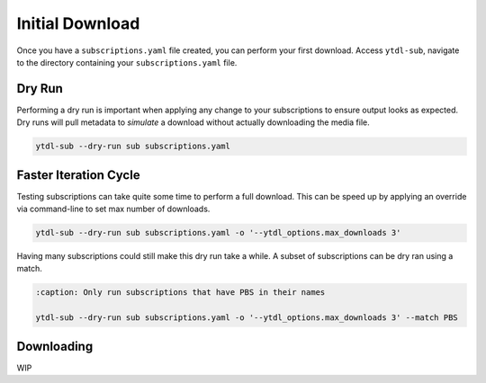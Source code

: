 Initial Download
================

Once you have a ``subscriptions.yaml`` file created, you can perform your first
download. Access ``ytdl-sub``, navigate to the directory containing your ``subscriptions.yaml``
file.

Dry Run
-------
Performing a dry run is important when applying any change to your subscriptions to
ensure output looks as expected. Dry runs will pull metadata to *simulate* a download
without actually downloading the media file.

.. code-block:: shell

  ytdl-sub --dry-run sub subscriptions.yaml

Faster Iteration Cycle
----------------------
Testing subscriptions can take quite some time to perform a full download.
This can be speed up by applying an override via command-line to set max number
of downloads.

.. code-block:: shell

  ytdl-sub --dry-run sub subscriptions.yaml -o '--ytdl_options.max_downloads 3'

Having many subscriptions could still make this dry run take a while. A subset of
subscriptions can be dry ran using a match.

.. code-block:: shell

  :caption: Only run subscriptions that have PBS in their names

  ytdl-sub --dry-run sub subscriptions.yaml -o '--ytdl_options.max_downloads 3' --match PBS

Downloading
-----------
WIP